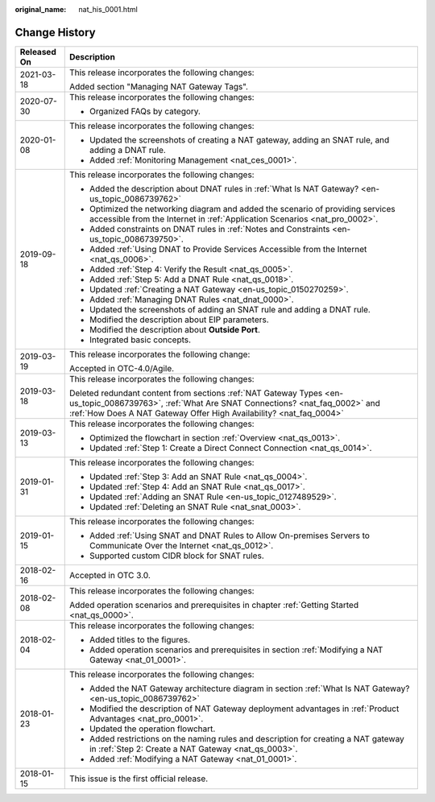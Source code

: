 :original_name: nat_his_0001.html

.. _nat_his_0001:

Change History
==============

+-----------------------------------+-----------------------------------------------------------------------------------------------------------------------------------------------------------------------------------------------------------------------+
| Released On                       | Description                                                                                                                                                                                                           |
+===================================+=======================================================================================================================================================================================================================+
| 2021-03-18                        | This release incorporates the following changes:                                                                                                                                                                      |
|                                   |                                                                                                                                                                                                                       |
|                                   | Added section "Managing NAT Gateway Tags".                                                                                                                                                                            |
+-----------------------------------+-----------------------------------------------------------------------------------------------------------------------------------------------------------------------------------------------------------------------+
| 2020-07-30                        | This release incorporates the following changes:                                                                                                                                                                      |
|                                   |                                                                                                                                                                                                                       |
|                                   | -  Organized FAQs by category.                                                                                                                                                                                        |
+-----------------------------------+-----------------------------------------------------------------------------------------------------------------------------------------------------------------------------------------------------------------------+
| 2020-01-08                        | This release incorporates the following changes:                                                                                                                                                                      |
|                                   |                                                                                                                                                                                                                       |
|                                   | -  Updated the screenshots of creating a NAT gateway, adding an SNAT rule, and adding a DNAT rule.                                                                                                                    |
|                                   | -  Added :ref:`Monitoring Management <nat_ces_0001>`.                                                                                                                                                                 |
+-----------------------------------+-----------------------------------------------------------------------------------------------------------------------------------------------------------------------------------------------------------------------+
| 2019-09-18                        | This release incorporates the following changes:                                                                                                                                                                      |
|                                   |                                                                                                                                                                                                                       |
|                                   | -  Added the description about DNAT rules in :ref:`What Is NAT Gateway? <en-us_topic_0086739762>`                                                                                                                     |
|                                   | -  Optimized the networking diagram and added the scenario of providing services accessible from the Internet in :ref:`Application Scenarios <nat_pro_0002>`.                                                         |
|                                   | -  Added constraints on DNAT rules in :ref:`Notes and Constraints <en-us_topic_0086739750>`.                                                                                                                          |
|                                   | -  Added :ref:`Using DNAT to Provide Services Accessible from the Internet <nat_qs_0006>`.                                                                                                                            |
|                                   | -  Added :ref:`Step 4: Verify the Result <nat_qs_0005>`.                                                                                                                                                              |
|                                   | -  Added :ref:`Step 5: Add a DNAT Rule <nat_qs_0018>`.                                                                                                                                                                |
|                                   | -  Updated :ref:`Creating a NAT Gateway <en-us_topic_0150270259>`.                                                                                                                                                    |
|                                   | -  Added :ref:`Managing DNAT Rules <nat_dnat_0000>`.                                                                                                                                                                  |
|                                   | -  Updated the screenshots of adding an SNAT rule and adding a DNAT rule.                                                                                                                                             |
|                                   | -  Modified the description about EIP parameters.                                                                                                                                                                     |
|                                   | -  Modified the description about **Outside Port**.                                                                                                                                                                   |
|                                   | -  Integrated basic concepts.                                                                                                                                                                                         |
+-----------------------------------+-----------------------------------------------------------------------------------------------------------------------------------------------------------------------------------------------------------------------+
| 2019-03-19                        | This release incorporates the following change:                                                                                                                                                                       |
|                                   |                                                                                                                                                                                                                       |
|                                   | Accepted in OTC-4.0/Agile.                                                                                                                                                                                            |
+-----------------------------------+-----------------------------------------------------------------------------------------------------------------------------------------------------------------------------------------------------------------------+
| 2019-03-18                        | This release incorporates the following changes:                                                                                                                                                                      |
|                                   |                                                                                                                                                                                                                       |
|                                   | Deleted redundant content from sections :ref:`NAT Gateway Types <en-us_topic_0086739763>`, :ref:`What Are SNAT Connections? <nat_faq_0002>` and :ref:`How Does A NAT Gateway Offer High Availability? <nat_faq_0004>` |
+-----------------------------------+-----------------------------------------------------------------------------------------------------------------------------------------------------------------------------------------------------------------------+
| 2019-03-13                        | This release incorporates the following changes:                                                                                                                                                                      |
|                                   |                                                                                                                                                                                                                       |
|                                   | -  Optimized the flowchart in section :ref:`Overview <nat_qs_0013>`.                                                                                                                                                  |
|                                   | -  Updated :ref:`Step 1: Create a Direct Connect Connection <nat_qs_0014>`.                                                                                                                                           |
+-----------------------------------+-----------------------------------------------------------------------------------------------------------------------------------------------------------------------------------------------------------------------+
| 2019-01-31                        | This release incorporates the following changes:                                                                                                                                                                      |
|                                   |                                                                                                                                                                                                                       |
|                                   | -  Updated :ref:`Step 3: Add an SNAT Rule <nat_qs_0004>`.                                                                                                                                                             |
|                                   | -  Updated :ref:`Step 4: Add an SNAT Rule <nat_qs_0017>`.                                                                                                                                                             |
|                                   | -  Updated :ref:`Adding an SNAT Rule <en-us_topic_0127489529>`.                                                                                                                                                       |
|                                   | -  Updated :ref:`Deleting an SNAT Rule <nat_snat_0003>`.                                                                                                                                                              |
+-----------------------------------+-----------------------------------------------------------------------------------------------------------------------------------------------------------------------------------------------------------------------+
| 2019-01-15                        | This release incorporates the following changes:                                                                                                                                                                      |
|                                   |                                                                                                                                                                                                                       |
|                                   | -  Added :ref:`Using SNAT and DNAT Rules to Allow On-premises Servers to Communicate Over the Internet <nat_qs_0012>`.                                                                                                |
|                                   | -  Supported custom CIDR block for SNAT rules.                                                                                                                                                                        |
+-----------------------------------+-----------------------------------------------------------------------------------------------------------------------------------------------------------------------------------------------------------------------+
| 2018-02-16                        | Accepted in OTC 3.0.                                                                                                                                                                                                  |
+-----------------------------------+-----------------------------------------------------------------------------------------------------------------------------------------------------------------------------------------------------------------------+
| 2018-02-08                        | This release incorporates the following changes:                                                                                                                                                                      |
|                                   |                                                                                                                                                                                                                       |
|                                   | Added operation scenarios and prerequisites in chapter :ref:`Getting Started <nat_qs_0000>`.                                                                                                                          |
+-----------------------------------+-----------------------------------------------------------------------------------------------------------------------------------------------------------------------------------------------------------------------+
| 2018-02-04                        | This release incorporates the following changes:                                                                                                                                                                      |
|                                   |                                                                                                                                                                                                                       |
|                                   | -  Added titles to the figures.                                                                                                                                                                                       |
|                                   | -  Added operation scenarios and prerequisites in section :ref:`Modifying a NAT Gateway <nat_01_0001>`.                                                                                                               |
+-----------------------------------+-----------------------------------------------------------------------------------------------------------------------------------------------------------------------------------------------------------------------+
| 2018-01-23                        | This release incorporates the following changes:                                                                                                                                                                      |
|                                   |                                                                                                                                                                                                                       |
|                                   | -  Added the NAT Gateway architecture diagram in section :ref:`What Is NAT Gateway? <en-us_topic_0086739762>`                                                                                                         |
|                                   | -  Modified the description of NAT Gateway deployment advantages in :ref:`Product Advantages <nat_pro_0001>`.                                                                                                         |
|                                   | -  Updated the operation flowchart.                                                                                                                                                                                   |
|                                   | -  Added restrictions on the naming rules and description for creating a NAT gateway in :ref:`Step 2: Create a NAT Gateway <nat_qs_0003>`.                                                                            |
|                                   | -  Added :ref:`Modifying a NAT Gateway <nat_01_0001>`.                                                                                                                                                                |
+-----------------------------------+-----------------------------------------------------------------------------------------------------------------------------------------------------------------------------------------------------------------------+
| 2018-01-15                        | This issue is the first official release.                                                                                                                                                                             |
+-----------------------------------+-----------------------------------------------------------------------------------------------------------------------------------------------------------------------------------------------------------------------+
